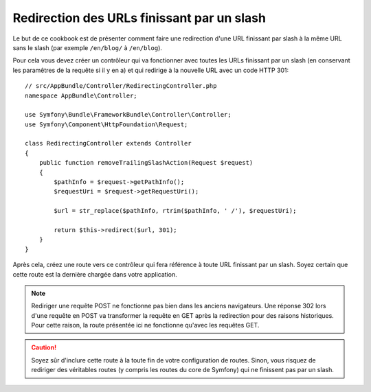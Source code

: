 .. index::
    single: Routage; Redirection des URLs finissant par un slash

Redirection des URLs finissant par un slash
===========================================

Le but de ce cookbook est de présenter comment faire une redirection d'une
URL finissant par slash à la même URL sans le slash (par exemple ``/en/blog/`` à ``/en/blog``).

Pour cela vous devez créer un contrôleur qui va fonctionner avec toutes les
URLs finissant par un slash (en conservant les paramêtres de la requête si
il y en a) et qui redirige à la nouvelle URL avec un code HTTP 301::

    // src/AppBundle/Controller/RedirectingController.php
    namespace AppBundle\Controller;

    use Symfony\Bundle\FrameworkBundle\Controller\Controller;
    use Symfony\Component\HttpFoundation\Request;

    class RedirectingController extends Controller
    {
        public function removeTrailingSlashAction(Request $request)
        {
            $pathInfo = $request->getPathInfo();
            $requestUri = $request->getRequestUri();

            $url = str_replace($pathInfo, rtrim($pathInfo, ' /'), $requestUri);

            return $this->redirect($url, 301);
        }
    }

Après cela, créez une route vers ce contrôleur qui fera référence à toute URL
finissant par un slash. Soyez certain que cette route est la dernière chargée
dans votre application.

.. configuration-block::

    .. code-block:: yaml

        remove_trailing_slash:
            path: /{url}
            defaults: { _controller: AppBundle:Redirecting:removeTrailingSlash }
            requirements:
                url: .*/$
            methods: [GET]

    .. code-block:: xml

        <?xml version="1.0" encoding="UTF-8" ?>
        <routes xmlns="http://symfony.com/schema/routing">
            <route id="remove_trailing_slash" path="/{url}" methods="GET">
                <default key="_controller">AppBundle:Redirecting:removeTrailingSlash</default>
                <requirement key="url">.*/$</requirement>
            </route>
        </routes>

    .. code-block:: php

        use Symfony\Component\Routing\RouteCollection;
        use Symfony\Component\Routing\Route;

        $collection = new RouteCollection();
        $collection->add(
            'remove_trailing_slash',
            new Route(
                '/{url}',
                array(
                    '_controller' => 'AppBundle:Redirecting:removeTrailingSlash',
                ),
                array(
                    'url' => '.*/$',
                ),
                array(),
                '',
                array(),
                array('GET')
            )
        );

.. note::

    Rediriger une requête POST ne fonctionne pas bien dans les anciens
    navigateurs. Une réponse 302 lors d'une requête en POST va
    transformer la requête en GET après la redirection pour des raisons
    historiques. Pour cette raison, la route présentée ici ne fonctionne
    qu'avec les requêtes GET.

.. caution::

    Soyez sûr d'inclure cette route à la toute fin de votre configuration
    de routes. Sinon, vous risquez de rediriger des véritables routes
    (y compris les routes du core de Symfony) qui ne finissent pas par un
    slash.